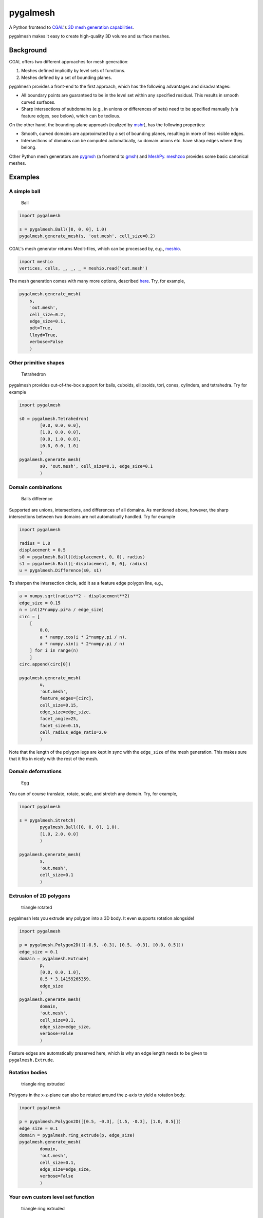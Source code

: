 pygalmesh
=========

A Python frontend to `CGAL <https://www.cgal.org/>`__'s `3D mesh
generation
capabilities <https://doc.cgal.org/latest/Mesh_3/index.html>`__.

|CircleCI| |Codacy grade| |PyPi Version| |GitHub stars|

pygalmesh makes it easy to create high-quality 3D volume and surface
meshes.

Background
~~~~~~~~~~

CGAL offers two different approaches for mesh generation:

1. Meshes defined implicitly by level sets of functions.
2. Meshes defined by a set of bounding planes.

pygalmesh provides a front-end to the first approach, which has the
following advantages and disadvantages:

-  All boundary points are guaranteed to be in the level set within any
   specified residual. This results in smooth curved surfaces.
-  Sharp intersections of subdomains (e.g., in unions or differences of
   sets) need to be specified manually (via feature edges, see below),
   which can be tedious.

On the other hand, the bounding-plane approach (realized by
`mshr <https://bitbucket.org/fenics-project/mshr>`__), has the following
properties:

-  Smooth, curved domains are approximated by a set of bounding planes,
   resulting in more of less visible edges.
-  Intersections of domains can be computed automatically, so domain
   unions etc. have sharp edges where they belong.

Other Python mesh generators are
`pygmsh <https://github.com/nschloe/pygmsh>`__ (a frontend to
`gmsh <http://gmsh.info/>`__) and
`MeshPy <https://github.com/inducer/meshpy>`__.
`meshzoo <https://github.com/nschloe/meshzoo>`__ provides some basic
canonical meshes.

Examples
~~~~~~~~

A simple ball
^^^^^^^^^^^^^

.. figure:: https://nschloe.github.io/pygalmesh/ball.png
   :alt: Ball

   Ball

.. code:: python

    import pygalmesh

    s = pygalmesh.Ball([0, 0, 0], 1.0)
    pygalmesh.generate_mesh(s, 'out.mesh', cell_size=0.2)

CGAL's mesh generator returns Medit-files, which can be processed by,
e.g., `meshio <https://github.com/nschloe/meshio>`__.

.. code:: python

    import meshio
    vertices, cells, _, _, _ = meshio.read('out.mesh')

The mesh generation comes with many more options, described
`here <https://doc.cgal.org/latest/Mesh_3/>`__. Try, for example,

.. code:: python

    pygalmesh.generate_mesh(
        s,
        'out.mesh',
        cell_size=0.2,
        edge_size=0.1,
        odt=True,
        lloyd=True,
        verbose=False
        )

Other primitive shapes
^^^^^^^^^^^^^^^^^^^^^^

.. figure:: https://nschloe.github.io/pygalmesh/tetra.png
   :alt: Tetrahedron

   Tetrahedron

pygalmesh provides out-of-the-box support for balls, cuboids,
ellipsoids, tori, cones, cylinders, and tetrahedra. Try for example

.. code:: python

    import pygalmesh

    s0 = pygalmesh.Tetrahedron(
            [0.0, 0.0, 0.0],
            [1.0, 0.0, 0.0],
            [0.0, 1.0, 0.0],
            [0.0, 0.0, 1.0]
            )
    pygalmesh.generate_mesh(
            s0, 'out.mesh', cell_size=0.1, edge_size=0.1
            )

Domain combinations
^^^^^^^^^^^^^^^^^^^

.. figure:: https://nschloe.github.io/pygalmesh/ball-difference.png
   :alt: Balls difference

   Balls difference

Supported are unions, intersections, and differences of all domains. As
mentioned above, however, the sharp intersections between two domains
are not automatically handled. Try for example

.. code:: python

    import pygalmesh

    radius = 1.0
    displacement = 0.5
    s0 = pygalmesh.Ball([displacement, 0, 0], radius)
    s1 = pygalmesh.Ball([-displacement, 0, 0], radius)
    u = pygalmesh.Difference(s0, s1)

To sharpen the intersection circle, add it as a feature edge polygon
line, e.g.,

.. code:: python

    a = numpy.sqrt(radius**2 - displacement**2)
    edge_size = 0.15
    n = int(2*numpy.pi*a / edge_size)
    circ = [
        [
            0.0,
            a * numpy.cos(i * 2*numpy.pi / n),
            a * numpy.sin(i * 2*numpy.pi / n)
        ] for i in range(n)
        ]
    circ.append(circ[0])

    pygalmesh.generate_mesh(
            u,
            'out.mesh',
            feature_edges=[circ],
            cell_size=0.15,
            edge_size=edge_size,
            facet_angle=25,
            facet_size=0.15,
            cell_radius_edge_ratio=2.0
            )

Note that the length of the polygon legs are kept in sync with the
``edge_size`` of the mesh generation. This makes sure that it fits in
nicely with the rest of the mesh.

Domain deformations
^^^^^^^^^^^^^^^^^^^

.. figure:: https://nschloe.github.io/pygalmesh/egg.png
   :alt: Egg

   Egg

You can of course translate, rotate, scale, and stretch any domain. Try,
for example,

.. code:: python

    import pygalmesh

    s = pygalmesh.Stretch(
            pygalmesh.Ball([0, 0, 0], 1.0),
            [1.0, 2.0, 0.0]
            )

    pygalmesh.generate_mesh(
            s,
            'out.mesh',
            cell_size=0.1
            )

Extrusion of 2D polygons
^^^^^^^^^^^^^^^^^^^^^^^^

.. figure:: https://nschloe.github.io/pygalmesh/triangle-rotated.png
   :alt: triangle rotated

   triangle rotated

pygalmesh lets you extrude any polygon into a 3D body. It even supports
rotation alongside!

.. code:: python

    import pygalmesh

    p = pygalmesh.Polygon2D([[-0.5, -0.3], [0.5, -0.3], [0.0, 0.5]])
    edge_size = 0.1
    domain = pygalmesh.Extrude(
            p,
            [0.0, 0.0, 1.0],
            0.5 * 3.14159265359,
            edge_size
            )
    pygalmesh.generate_mesh(
            domain,
            'out.mesh',
            cell_size=0.1,
            edge_size=edge_size,
            verbose=False
            )

Feature edges are automatically preserved here, which is why an edge
length needs to be given to ``pygalmesh.Extrude``.

Rotation bodies
^^^^^^^^^^^^^^^

.. figure:: https://nschloe.github.io/pygalmesh/circle-rotate-extr.png
   :alt: triangle ring extruded

   triangle ring extruded

Polygons in the x-z-plane can also be rotated around the z-axis to yield
a rotation body.

.. code:: python

    import pygalmesh

    p = pygalmesh.Polygon2D([[0.5, -0.3], [1.5, -0.3], [1.0, 0.5]])
    edge_size = 0.1
    domain = pygalmesh.ring_extrude(p, edge_size)
    pygalmesh.generate_mesh(
            domain,
            'out.mesh',
            cell_size=0.1,
            edge_size=edge_size,
            verbose=False
            )

Your own custom level set function
^^^^^^^^^^^^^^^^^^^^^^^^^^^^^^^^^^

.. figure:: https://nschloe.github.io/pygalmesh/heart.png
   :alt: triangle ring extruded

   triangle ring extruded

If all of the variety is not enough for you, you can define your own
custom level set function. You simply need to subclass
``pygalmesh.DomainBase`` and specify a function, e.g.,

.. code:: python

    import pygalmesh
    class Heart(pygalmesh.DomainBase):
        def __init__(self):
            super(Heart, self).__init__()
            return

        def eval(self, x):
            return (x[0]**2 + 9.0/4.0 * x[1]**2 + x[2]**2 - 1)**3 \
                - x[0]**2 * x[2]**3 - 9.0/80.0 * x[1]**2 * x[2]**3

        def get_bounding_sphere_squared_radius(self):
            return 10.0

    d = Heart()
    pygalmesh.generate_mesh(d, 'out.mesh', cell_size=0.1)

Note that you need to specify the square of a bounding sphere radius,
used as an input to CGAL's mesh generator.

Surface meshes
^^^^^^^^^^^^^^

If you're only after the surface of a body, pygalmesh has
``generate_surface_mesh`` for you. It offers fewer options (obviously,
``cell_size`` is gone), but otherwise works the same way:

.. code:: python

    import pygalmesh

    s = pygalmesh.Ball([0, 0, 0], 1.0)
    pygalmesh.generate_surface_mesh(
            s,
            'out.off',
            angle_bound=30,
            radius_bound=0.1,
            distance_bound=0.1
            )

The output format is
`OFF <http://segeval.cs.princeton.edu/public/off_format.html>`__ which
again is handled by `meshio <https://github.com/nschloe/meshio>`__.

Refer to `CGAL's
documention <https://doc.cgal.org/latest/Surface_mesher/index.html>`__
for the options.

Meshes from OFF files
^^^^^^^^^^^^^^^^^^^^^

.. figure:: https://nschloe.github.io/pygalmesh/elephant.png
   :alt: elephant

   elephant

If you have an OFF file at hand (like
`elephant.off <https://raw.githubusercontent.com/CGAL/cgal-swig-bindings/master/examples/data/elephant.off>`__
or
`these <https://github.com/CGAL/cgal/tree/master/Surface_mesher/demo/Surface_mesher/inputs>`__),
pygalmesh generates the mesh via

.. code:: python

    import pygalmesh

    pygalmesh.generate_from_off(
            'elephant.off',
            'out.mesh',
            facet_angle=25.0,
            facet_size=0.15,
            facet_distance=0.008,
            cell_radius_edge_ratio=3.0,
            verbose=False
            )

Installation
~~~~~~~~~~~~

For installation, pygalmesh needs `CGAL <https://www.cgal.org/>`__ and
`Eigen <http://eigen.tuxfamily.org/index.php?title=Main_Page>`__
installed on your system. They are typically available on your Linux
distribution, e.g., on Ubuntu

::

    sudo apt install libcgal-dev libeigen3-dev

After that, pygalmesh can be `installed from the Python Package
Index <https://pypi.python.org/pypi/pygalmesh/>`__, so with

::

    pip install -U pygalmesh

you can install/upgrade.

`meshio <https://github.com/nschloe/meshio>`__
(``sudo -H pip install meshio``) can be helpful in processing the
meshes.

Manual installation
^^^^^^^^^^^^^^^^^^^

For manual installation (if you're a developer or just really keen on
getting the bleeding edge version of pygalmesh), there are two
possibilities:

-  Get the sources, type ``sudo python setup.py install``. This does the
   trick most the time.
-  As a fallback, there's a CMake-based installation. Simply go
   ``cmake    /path/to/sources/`` and ``make``.

Testing
~~~~~~~

To run the pygalmesh unit tests, check out this repository and type

::

    pytest

Distribution
~~~~~~~~~~~~

To create a new release

1. bump the ``__version__`` number (in ``setup.py`` *and*
   ``src/pygalmesh.i``)

2. publish to PyPi and GitHub:

   ::

       make publish

License
~~~~~~~

pygalmesh is published under the `MIT
license <https://en.wikipedia.org/wiki/MIT_License>`__.

.. |CircleCI| image:: https://img.shields.io/circleci/project/github/nschloe/pygalmesh/master.svg
   :target: https://circleci.com/gh/nschloe/pygalmesh/tree/master
.. |Codacy grade| image:: https://img.shields.io/codacy/grade/26d491d592134f438c6175a250290915.svg
   :target: https://app.codacy.com/app/nschloe/pygalmesh/dashboard
.. |PyPi Version| image:: https://img.shields.io/pypi/v/pygalmesh.svg
   :target: https://pypi.python.org/pypi/pygalmesh
.. |GitHub stars| image:: https://img.shields.io/github/stars/nschloe/pygalmesh.svg?style=social&label=Stars&logo=github
   :target: https://github.com/nschloe/pygalmesh
